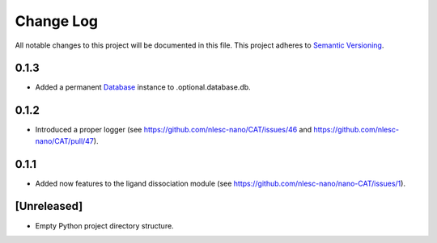###########
Change Log
###########

All notable changes to this project will be documented in this file.
This project adheres to `Semantic Versioning <http://semver.org/>`_.

0.1.3
*****

* Added a permanent Database_ instance to .optional.database.db.

.. _Database: https://cat.readthedocs.io/en/latest/7_database.html#class-api


0.1.2
*****

* Introduced a proper logger (see https://github.com/nlesc-nano/CAT/issues/46 and
  https://github.com/nlesc-nano/CAT/pull/47).


0.1.1
*****

* Added now features to the ligand dissociation module
  (see https://github.com/nlesc-nano/nano-CAT/issues/1).


[Unreleased]
************

* Empty Python project directory structure.
